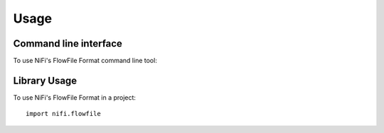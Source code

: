 =====
Usage
=====
Command line interface
----------------------
To use NiFi's FlowFile Format command line tool:

.. click:: nifi.flowfile.cli:flowfile
  :prog: nifi flowfile
  :show-nested:

Library Usage
-------------
To use NiFi's FlowFile Format in a project::

    import nifi.flowfile